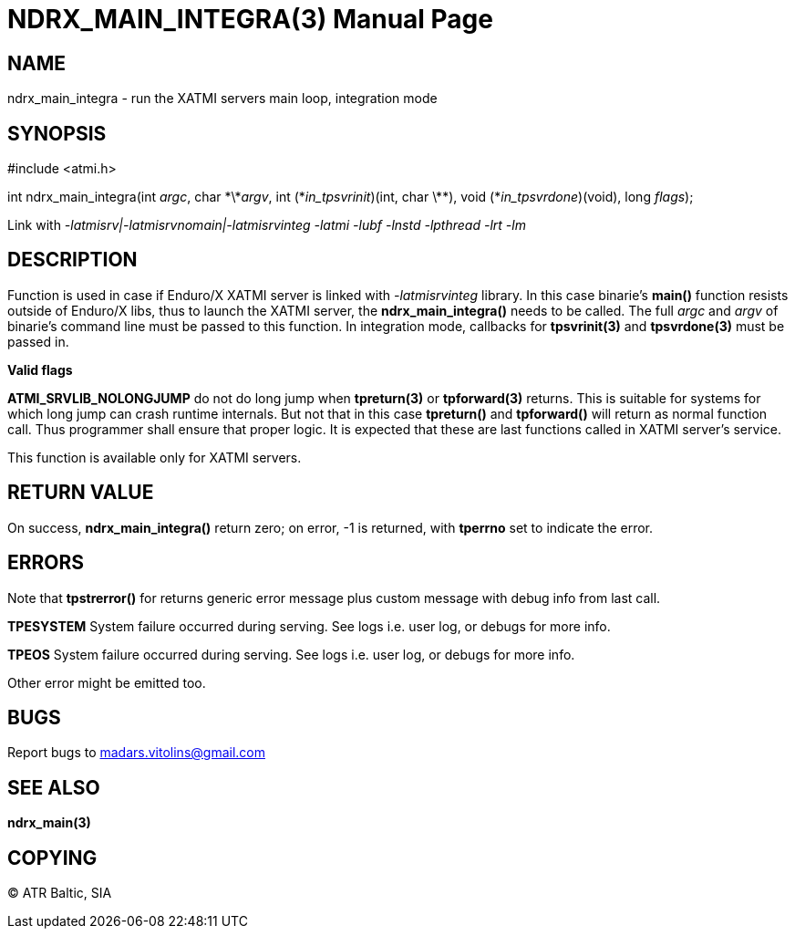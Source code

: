 NDRX_MAIN_INTEGRA(3)
====================
:doctype: manpage


NAME
----
ndrx_main_integra - run the XATMI servers main loop, integration mode


SYNOPSIS
--------
#include <atmi.h>

int ndrx_main_integra(int 'argc', char \*\*'argv', int (\*'in_tpsvrinit')(int, char \*\*),
            void (*'in_tpsvrdone')(void), long 'flags');

Link with '-latmisrv|-latmisrvnomain|-latmisrvinteg -latmi -lubf -lnstd -lpthread -lrt -lm'

DESCRIPTION
-----------
Function is used in case if Enduro/X XATMI server is linked with '-latmisrvinteg' library. In this case binarie's *main()* function resists outside of Enduro/X libs, thus to launch the XATMI server, the *ndrx_main_integra()* needs to be called. The full 'argc' and 'argv' of binarie's command line must be passed to this function. In integration mode, callbacks for *tpsvrinit(3)* and *tpsvrdone(3)* must be passed in.

*Valid flags*

*ATMI_SRVLIB_NOLONGJUMP* do not do long jump when *tpreturn(3)* or *tpforward(3)* returns. This is suitable for systems for which long jump can crash runtime internals. But not that in this case *tpreturn()* and *tpforward()* will return as normal function call. Thus programmer shall ensure that proper logic. It is expected that these are last functions called in XATMI server's service.

This function is available only for XATMI servers.

RETURN VALUE
------------
On success, *ndrx_main_integra()* return zero; on error, -1 is returned, with *tperrno* set to indicate the error.

ERRORS
------
Note that *tpstrerror()* for returns generic error message plus custom message with debug info from last call.

*TPESYSTEM* System failure occurred during serving. See logs i.e. user log, or debugs for more info.

*TPEOS* System failure occurred during serving. See logs i.e. user log, or debugs for more info.

Other error might be emitted too.

BUGS
----
Report bugs to madars.vitolins@gmail.com

SEE ALSO
--------
*ndrx_main(3)*

COPYING
-------
(C) ATR Baltic, SIA


